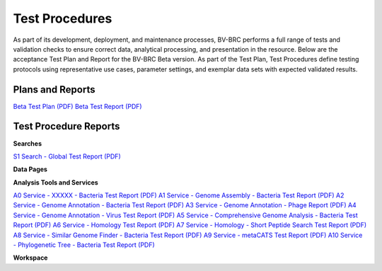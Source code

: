 Test Procedures
===============

As part of its development, deployment, and maintenance processes, BV-BRC performs a full range of tests and validation checks to ensure correct data, analytical processing, and presentation in the resource. Below are the acceptance Test Plan and Report for the BV-BRC Beta version. As part of the Test Plan, Test Procedures define testing protocols using representative use cases, parameter settings, and exemplar data sets with expected validated results.  

Plans and Reports
-----------------

`Beta Test Plan (PDF) <../_static/files/test_procedures/beta-test-plan-rev3.pdf>`_
`Beta Test Report (PDF) <../_static/files/test_procedures/beta-test-report-rev3.pdf>`_


Test Procedure Reports
----------------------

**Searches**

`S1 Search - Global Test Report (PDF) <../_static/files/test_procedures/s1-search-global-test-report.pdf>`_



**Data Pages**



**Analysis Tools and Services**

`A0 Service - XXXXX - Bacteria Test Report (PDF) <../_static/files/test_procedures/a0-service-xxxxx-bacteria-test-report.pdf>`_
`A1 Service - Genome Assembly - Bacteria Test Report (PDF) <../_static/files/test_procedures/a1-service-genome-assembly-bacteria-test-report.pdf>`_
`A2 Service - Genome Annotation - Bacteria Test Report (PDF) <../_static/files/test_procedures/a2-service-genome-annotation-bacteria-test-report.pdf>`_
`A3 Service - Genome Annotation - Phage Report (PDF) <../_static/files/test_procedures/a3-service-genome-annotation-phage-test-report.pdf>`_
`A4 Service - Genome Annotation - Virus Test Report (PDF) <../_static/files/test_procedures/a4-service-genome-annotation-viruses-test-report.pdf>`_
`A5 Service - Comprehensive Genome Analysis - Bacteria Test Report (PDF) <../_static/files/test_procedures/a5-service-comprehensive-genome-analysis-bacteria-test-report.pdf>`_
`A6 Service - Homology Test Report (PDF) <../_static/files/test_procedures/a6-service-homology-test-report.pdf>`_
`A7 Service - Homology - Short Peptide Search Test Report (PDF) <../_static/files/test_procedures/a7-service-homology-short-peptide-test-report.pdf>`_
`A8 Service - Similar Genome Finder - Bacteria Test Report (PDF) <../_static/files/test_procedures/a8-service-similar-genome-finder-bacteria-test-report.pdf>`_
`A9 Service - metaCATS Test Report (PDF) <../_static/files/test_procedures/a9-service-metacats-test-report.pdf>`_
`A10 Service - Phylogenetic Tree - Bacteria Test Report (PDF) <../_static/files/test_procedures/a10-service-phylogenetic-tree-bacteria-test-report.pdf>`_

**Workspace**




